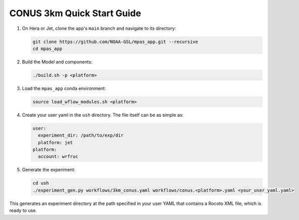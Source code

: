 CONUS 3km Quick Start Guide
---------------------------

1. On Hera or Jet, clone the app's ``main`` branch and navigate to its directory:

   .. code-block:: bash

      git clone https://github.com/NOAA-GSL/mpas_app.git --recursive
      cd mpas_app

2. Build the Model and components:

   .. code-block:: bash

      ./build.sh -p <platform>

3. Load the ``mpas_app`` conda environment:

   .. code-block:: bash

      source load_wflow_modules.sh <platform>

4. Create your user yaml in the ``ush`` directory. The file itself can be as simple as:

   .. code-block:: yaml

      user:
        experiment_dir: /path/to/exp/dir
        platform: jet
      platform:
        account: wrfruc

5. Generate the experiment:

   .. code-block:: bash

      cd ush
      ./experiment_gen.py workflows/3km_conus.yaml workflows/conus.<platform>.yaml <your_user_yaml.yaml>

This generates an experiment directory at the path specified in your user YAML that contains a Rocoto XML file, which is ready to use.

